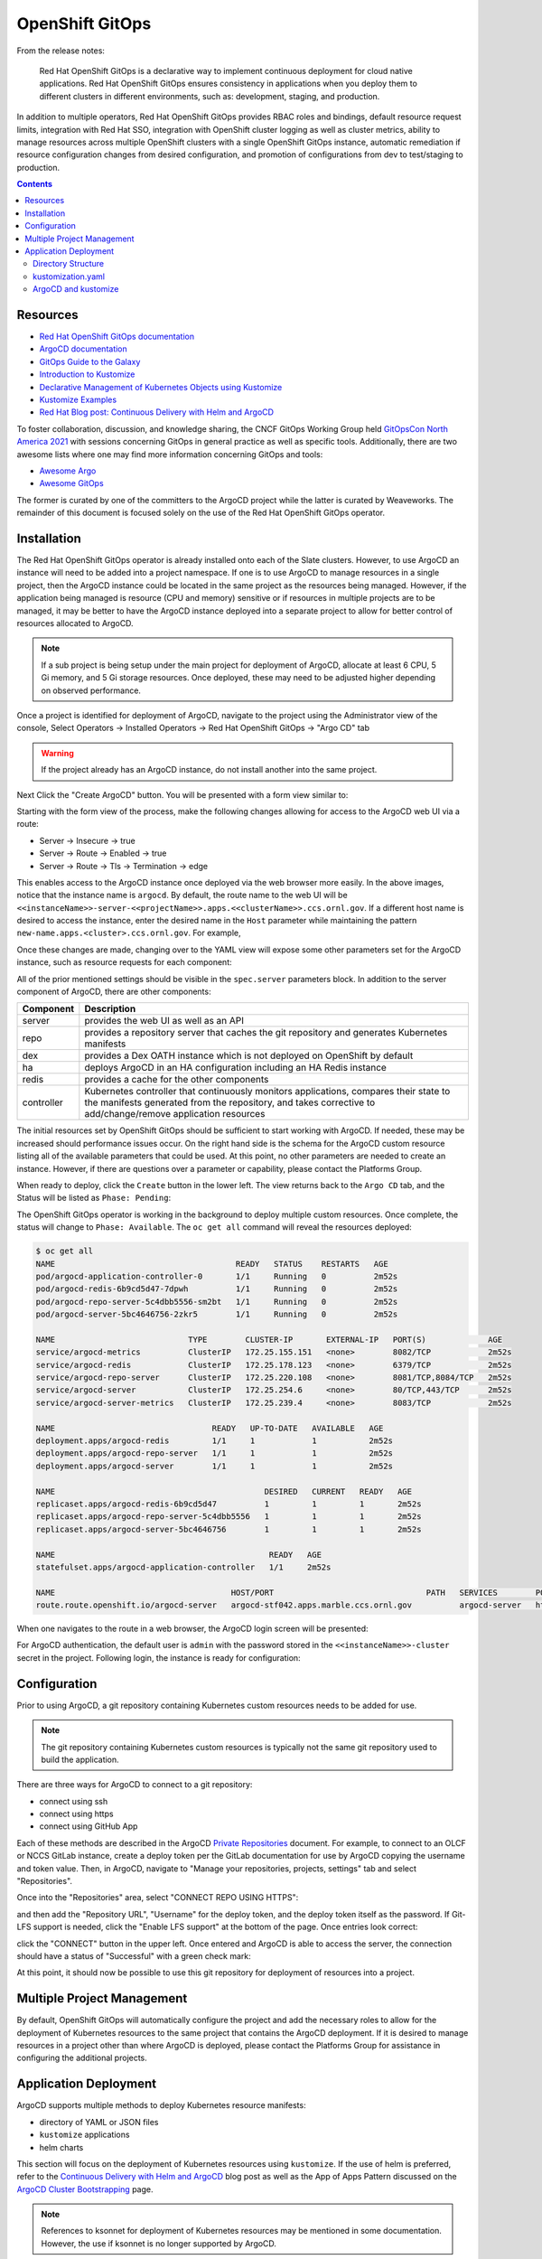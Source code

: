 .. _slate_openshift_gitops:

****************
OpenShift GitOps
****************

From the release notes:

    Red Hat OpenShift GitOps is a declarative way to implement continuous deployment for cloud native 
    applications. Red Hat OpenShift GitOps ensures consistency in applications when you deploy them
    to different clusters in different environments, such as: development, staging, and production.

In addition to multiple operators, Red Hat OpenShift GitOps provides RBAC roles and bindings, default resource request limits,
integration with Red Hat SSO, integration with OpenShift cluster logging as well as cluster metrics, ability to manage resources
across multiple OpenShift clusters with a single OpenShift GitOps instance, automatic remediation if resource configuration changes
from desired configuration, and promotion of configurations from dev to test/staging to production.

.. contents::

Resources
^^^^^^^^^

- `Red Hat OpenShift GitOps documentation <https://docs.openshift.com/container-platform/4.7/cicd/gitops/understanding-openshift-gitops.html>`_
- `ArgoCD documentation <https://argo-cd.readthedocs.io/en/stable/>`_
- `GitOps Guide to the Galaxy <https://www.youtube.com/playlist?list=PLaR6Rq6Z4IqfGCkI28cUMbNhPhsnj4nq3>`_
- `Introduction to Kustomize <https://kubectl.docs.kubernetes.io/guides/introduction/kustomize/>`_
- `Declarative Management of Kubernetes Objects using Kustomize <https://kubernetes.io/docs/tasks/manage-kubernetes-objects/kustomization/>`_
- `Kustomize Examples <https://github.com/kubernetes-sigs/kustomize/tree/master/examples>`_
- `Red Hat Blog post: Continuous Delivery with Helm and ArgoCD <https://cloud.redhat.com/blog/continuous-delivery-with-helm-and-argo-cd>`_

To foster collaboration, discussion, and knowledge sharing, the CNCF GitOps Working Group held
`GitOpsCon North America 2021 <https://www.youtube.com/playlist?list=PLj6h78yzYM2O_aoiru-ZeyVT0VHdWglfZ>`_
with sessions concerning GitOps in general practice as well as specific tools. Additionally, there are
two awesome lists where one may find more information concerning GitOps and tools:

- `Awesome Argo <https://github.com/terrytangyuan/awesome-argo>`_
- `Awesome GitOps <https://github.com/weaveworks/awesome-gitops>`_

The former is curated by one of the committers to the ArgoCD project while the latter is curated by Weaveworks.
The remainder of this document is focused solely on the use of the Red Hat OpenShift GitOps operator.

Installation
^^^^^^^^^^^^

The Red Hat OpenShift GitOps operator is already installed onto each of the Slate clusters. However, to use ArgoCD an instance will 
need to be added into a project namespace. If one is to use ArgoCD to manage resources in a single project, then the ArgoCD instance
could be located in the same project as the resources being managed. However, if the application being managed is resource
(CPU and memory) sensitive or if resources in multiple projects are to be managed, it may be better to have the ArgoCD instance
deployed into a separate project to allow for better control of resources allocated to ArgoCD.

.. note ::
  If a sub project is being setup under the main project for deployment of ArgoCD, allocate at least 6 CPU, 5 Gi memory, and 5 Gi storage resources. Once deployed, these may need to be adjusted higher depending on observed performance.

Once a project is identified for deployment of ArgoCD, navigate to the project using the Administrator view of the console, Select 
Operators -> Installed Operators -> Red Hat OpenShift GitOps -> "Argo CD" tab

.. image:: /images/slate/argocdCreate.png
   :alt: Image of OpenShift UI for creating an ArgoCD instance.

.. warning ::
  If the project already has an ArgoCD instance, do not install another into the same project.

Next Click the "Create ArgoCD" button. You will be presented with a form view similar to:

.. image:: /images/slate/argocdCreateForm1.png
   :alt: Image of the form view for ArgoCD instance creation.

Starting with the form view of the process, make the following changes allowing for access to the ArgoCD web UI via a route:

- Server -> Insecure -> true
- Server -> Route -> Enabled -> true
- Server -> Route -> Tls -> Termination -> edge

.. image:: /images/slate/argocdCreateForm2.png
   :alt: Image of the form view for ArgoCD instance creation with the route settings configured.

This enables access to the ArgoCD instance once deployed via the web browser more easily. In the above images, notice that the
instance name is ``argocd``. By default, the route name to the web UI will be ``<<instanceName>>-server-<<projectName>>.apps.<<clusterName>>.ccs.ornl.gov``.
If a different host name is desired to access the instance, enter the desired name in the ``Host`` parameter while
maintaining the pattern ``new-name.apps.<cluster>.ccs.ornl.gov``. For example,

.. image:: /images/slate/argocdCreateForm3.png
   :alt: Image of the form view with a custom host name set.

Once these changes are made, changing over to the YAML view will expose some other parameters set for the ArgoCD instance, such as resource
requests for each component:

.. image:: /images/slate/argocdCreateYAML.png
   :alt: Image of the yaml view for ArgoCD instance creation.

All of the prior mentioned settings should be visible in the ``spec.server`` parameters block. In addition to the server component
of ArgoCD, there are other components:

.. csv-table::
   :widths: auto
   :header: "Component", "Description"

   "server", "provides the web UI as well as an API"
   "repo", "provides a repository server that caches the git repository and generates Kubernetes manifests"
   "dex", "provides a Dex OATH instance which is not deployed on OpenShift by default"
   "ha", "deploys ArgoCD in an HA configuration including an HA Redis instance"
   "redis", "provides a cache for the other components"
   "controller", "Kubernetes controller that continuously monitors applications, compares their state to the manifests generated from the repository, and takes corrective to add/change/remove application resources"

The initial resources set by OpenShift GitOps should be sufficient to start working with ArgoCD. If needed, these may be
increased should performance issues occur. On the right hand side is the schema for the ArgoCD custom resource listing all of the
available parameters that could be used. At this point, no other parameters are needed to create an instance. However, if there are
questions over a parameter or capability, please contact the Platforms Group.

When ready to deploy, click the ``Create`` button in the lower left. The view returns back to the ``Argo CD`` tab, and the Status will
be listed as ``Phase: Pending``:

.. image:: /images/slate/argocdInstance1.png
   :alt: Image of pending ArgoCD installation.

The OpenShift GitOps operator is working in the background to deploy multiple custom resources. Once complete, the
status will change to ``Phase: Available``. The ``oc get all`` command will reveal the resources deployed:

.. code-block:: text

    $ oc get all
    NAME                                      READY   STATUS    RESTARTS   AGE
    pod/argocd-application-controller-0       1/1     Running   0          2m52s
    pod/argocd-redis-6b9cd5d47-7dpwh          1/1     Running   0          2m52s
    pod/argocd-repo-server-5c4dbb5556-sm2bt   1/1     Running   0          2m52s
    pod/argocd-server-5bc4646756-2zkr5        1/1     Running   0          2m52s

    NAME                            TYPE        CLUSTER-IP       EXTERNAL-IP   PORT(S)             AGE
    service/argocd-metrics          ClusterIP   172.25.155.151   <none>        8082/TCP            2m52s
    service/argocd-redis            ClusterIP   172.25.178.123   <none>        6379/TCP            2m52s
    service/argocd-repo-server      ClusterIP   172.25.220.108   <none>        8081/TCP,8084/TCP   2m52s
    service/argocd-server           ClusterIP   172.25.254.6     <none>        80/TCP,443/TCP      2m52s
    service/argocd-server-metrics   ClusterIP   172.25.239.4     <none>        8083/TCP            2m52s

    NAME                                 READY   UP-TO-DATE   AVAILABLE   AGE
    deployment.apps/argocd-redis         1/1     1            1           2m52s
    deployment.apps/argocd-repo-server   1/1     1            1           2m52s
    deployment.apps/argocd-server        1/1     1            1           2m52s

    NAME                                            DESIRED   CURRENT   READY   AGE
    replicaset.apps/argocd-redis-6b9cd5d47          1         1         1       2m52s
    replicaset.apps/argocd-repo-server-5c4dbb5556   1         1         1       2m52s
    replicaset.apps/argocd-server-5bc4646756        1         1         1       2m52s

    NAME                                             READY   AGE
    statefulset.apps/argocd-application-controller   1/1     2m52s

    NAME                                     HOST/PORT                                PATH   SERVICES        PORT   TERMINATION   WILDCARD
    route.route.openshift.io/argocd-server   argocd-stf042.apps.marble.ccs.ornl.gov          argocd-server   http   edge          None

When one navigates to the route in a web browser, the ArgoCD login screen will be presented:

.. image:: /images/slate/argocdLogin1.png
   :alt: Image  of the ArgoCD login screen.

For ArgoCD authentication, the default user is ``admin`` with the password stored in the ``<<instanceName>>-cluster`` secret in the
project. Following login, the instance is ready for configuration:

.. image:: /images/slate/argocdApplicationsTab1.png
   :alt: Image of the ArgoCD applications tab.

Configuration
^^^^^^^^^^^^^

Prior to using ArgoCD, a git repository containing Kubernetes custom resources needs to be added for use.

.. note::
  The git repository containing Kubernetes custom resources is typically not the same git repository used to build the application.

There are three ways for ArgoCD to connect to a git repository:

- connect using ssh
- connect using https
- connect using GitHub App

Each of these methods are described in the ArgoCD `Private Repositories <https://argo-cd.readthedocs.io/en/stable/user-guide/private-repositories/>`_
document. For example, to connect to an OLCF or NCCS GitLab instance, create a deploy token per the GitLab documentation for use by
ArgoCD copying the username and token value. Then, in ArgoCD, navigate to "Manage your repositories, projects, settings" tab and
select "Repositories". 

.. image:: /images/slate/argocdSettingsTab1.png
   :alt: Image of the Manage your repositories, project, settings tab.

Once into the "Repositories" area, select "CONNECT REPO USING HTTPS":

.. image:: /images/slate/argocdSettingsTab2.png
   :alt: Image of the repositories area.

and then add the "Repository URL", "Username" for the deploy token, and the deploy token itself as the password. If Git-LFS support is
needed, click the "Enable LFS support" at the bottom of the page. Once entries look correct:

.. image:: /images/slate/argocdSettingsTab3.png
   :alt: Image of the connect to repo using https parameters.

click the "CONNECT" button in the upper left. Once entered and ArgoCD is able to access the server, the connection should have a 
status of "Successful" with a green check mark:

.. image:: /images/slate/argocdSettingsTab4.png
   :alt: Image of a successful git repository configuration.

At this point, it should now be possible to use this git repository for deployment of resources into a project.

Multiple Project Management
^^^^^^^^^^^^^^^^^^^^^^^^^^^

By default, OpenShift GitOps will automatically configure the project and add the necessary roles to allow for the deployment of
Kubernetes resources to the same project that contains the ArgoCD deployment. If it is desired to manage resources in a project
other than where ArgoCD is deployed, please contact the Platforms Group for assistance in configuring the additional projects.

Application Deployment
^^^^^^^^^^^^^^^^^^^^^^

ArgoCD supports multiple methods to deploy Kubernetes resource manifests:

- directory of YAML or JSON files
- ``kustomize`` applications
- helm charts

This section will focus on the deployment of Kubernetes resources using ``kustomize``. If the use of helm is
preferred, refer to the
`Continuous Delivery with Helm and ArgoCD <https://cloud.redhat.com/blog/continuous-delivery-with-helm-and-argo-cd>`_
blog post as well as the App of Apps Pattern discussed on the 
`ArgoCD Cluster Bootstrapping <https://argo-cd.readthedocs.io/en/stable/operator-manual/cluster-bootstrapping/>`_
page. 

.. note::
  References to ksonnet for deployment of Kubernetes resources may be mentioned in some documentation. However, the use if ksonnet is no longer supported by ArgoCD.

In order to deploy resources, one should have the following to start with:

- base directory of YAML files that specify one or multiple kubernetes resources
- ``kustomization.yaml`` file
- one or more overlay directories

Unlike helm, which is a template framework for deployment of kubernetes resources, ``kustomize`` is a patching framework. Once the base
directory of YAML files is in place, ``kustomize`` patches those files to modify kubernetes resources for deployment with custom 
configurations for one or multiple environments such as dev, test, and prod.

Directory Structure
"""""""""""""""""""

Before going into how ArgoCD will use a ``kustomize`` configuration setup, a word about organizing the code repository. Prior to starting
work with ``kustomize``, take some time to consider what makes sense for setting up the directory of repository. Looking at the GitHub
repository for ``kustomize``, there is a 
`kustomize Hello World <https://github.com/kubernetes-sigs/kustomize/blob/master/examples/helloWorld/README.md>`_
document illustrating the basic layout to start with:

.. code-block:: text

    ├── base
    │   ├── configMap.yaml
    │   ├── deployment.yaml
    │   ├── kustomization.yaml
    │   └── service.yaml
    └── overlays
        ├── production
        │   ├── deployment.yaml
        │   └── kustomization.yaml
        └── staging
            ├── kustomization.yaml
            └── map.yaml


As seen above, in the simplest form a git repository contains two directories at the root: ``base`` and ``overlays``. The
``base`` directory contains a set resources which deploy the application. These could be YAML files generated from the output of existing
OpenShift project resources, new YAML files for resources that have not been deployed prior, YAML files generated by the ``helm template``
command, or even an existing git repository of YAML files located in GitHub or GitLab maintained by someone else. The ``overlays`` directory
was added to contain patches for distinct deployments. In this case, two deployments (``production`` and ``staging``), often referred to as
environments, have been specified. The ``production`` environment has a patch file for the ``deployment.yaml`` resource file and the
staging environment contains the ``map.yaml`` resource file, which is a patch file for ``configMap.yaml``.

.. note::
   If using a remote repository as a base set of resources, make sure to pin the version at a specific tag or hash to prevent unexpected changes in your project should upstream change.

For more advanced use cases, Gerald Nunn provides a helpful directory layout in his
`gnunn-gitops repository <https://github.com/gnunn-gitops/standards/blob/master/folders.md>`_ which considers not only ``kustomize``
code organization but also resources for bootstrapping ArgoCD instances, TekTon pipeline resources, Jenkins pipeline resources,
application management on multiple clusters, and applications that consist of multiple component applications. Pieces represented
here could be incorporated into the above initial directory structure as makes sense for how the group operates.

Other potential information of use:

- `kustomize.io <https://kustomize.io/>`_
- `Introduction to Kustomize <https://kubectl.docs.kubernetes.io/guides/introduction/kustomize/>`_
- `Declarative Management of Kubernetes Objects Using kustomize <https://kubernetes.io/docs/tasks/manage-kubernetes-objects/kustomization/>`_
- `kustomize glossary <https://kubectl.docs.kubernetes.io/references/kustomize/glossary/>`_
- `An Introduction to Kustomize by Scott Lowe <https://blog.scottlowe.org/2019/09/13/an-introduction-to-kustomize/>`_
- `kustomize Examples <https://github.com/kubernetes-sigs/kustomize/tree/master/examples>`_

kustomization.yaml
""""""""""""""""""

The ``kustomization.yaml`` file declares what resource files ``kustomize`` should use when generating kubernetes resources. Additionally,
the ``kustomization.yaml`` file will specify how resources should be modified, if needed. A ``kustomization.yaml`` file will contain
information that falls typically into four categories:

- resources: what existing resource files should be used.
- generators: what new resources should be created dynamically.
- transformers: what resources should be changed and how to change them.
- meta: fields that may influence all of the above.

Starting with the Hello World example in the prior section, the ``kustomization.yaml`` file located in the ``base`` directory would look
similar to:

.. code-block:: text

   apiVersion: kustomize.config.k8s.io/v1beta1
   kind: Kustomization
   metadata:
     name: arbitrary
   commonLabels:
     app: hello
   resources:
   - deployment.yaml
   - service.yaml
   - configMap.yaml

The structure of the ``kustomization.yaml`` file starts off similar to the structure of a kubernetes object: apiVersion, kind, and
metadata.name. From there, the file contains resource information and meta information. The resource information is
specified in the ``resources`` block and lists files that should be included for use by ``kustomize``. In this case, three
files are specified: ``deployment.yaml``, ``service.yaml``, and ``configMap.yaml``. Each of these files define a kubernetes resource
of the type indicated by the filename. Resource file names are arbitrary, but they must match the name of the file in the directory. Files
that exist in a directory but are not included as resources, consumed by generators, or applied by transformers are ignored.

The meta information in the ``kustomization.yaml`` illustrates what is referred to as a cross-cutting field. In this case, the
``commonLabels`` block adds a label ``app: hello`` which will be included in all of the resources specified in the resource files.
Cross-cutting fields could also be used to set the namespace (``namespace``) for the resources to be created in, add a prefix (``namePrefix``)
or suffix (``nameSuffix``) to all resource names, or add a set of annotations (``commonAnnotations``).

To see the results of the ``commonLabels`` field, the ``kustomize build`` command will display the output for inspection:

.. code-block:: text

    $ kustomize build base/
    apiVersion: v1
    data:
      altGreeting: Good Morning!
      enableRisky: "false"
    kind: ConfigMap
    metadata:
      labels:
        app: hello
      name: the-map
    ---
    apiVersion: v1
    kind: Service
    metadata:
      labels:
        app: hello
      name: the-service
    spec:
      ports:
      - port: 8666
        protocol: TCP
        targetPort: 8080
      selector:
        app: hello
        deployment: hello
      type: LoadBalancer
    ---
    apiVersion: apps/v1
    kind: Deployment
    metadata:
      labels:
        app: hello
      name: the-deployment
    spec:
      replicas: 3
      selector:
        matchLabels:
          app: hello
          deployment: hello
      template:
        metadata:
          labels:
            app: hello
            deployment: hello
        spec:
          containers:
          - command:
            - /hello
            - --port=8080
            - --enableRiskyFeature=$(ENABLE_RISKY)
            env:
            - name: ALT_GREETING
              valueFrom:
                configMapKeyRef:
                  key: altGreeting
                  name: the-map
            - name: ENABLE_RISKY
              valueFrom:
                configMapKeyRef:
                  key: enableRisky
                  name: the-map
            image: monopole/hello:1
            name: the-container
            ports:
            - containerPort: 8080

The ``app`` label now appears in each of the generated resources- configMap, Deployment, and service. Looking at the
```kustomization.yaml`` file for the staging environement:

.. code-block:: text

    $ cat overlays/staging/kustomization.yaml 
    apiVersion: kustomize.config.k8s.io/v1beta1
    kind: Kustomization
    metadata:
      name: staging-arbitrary
    namePrefix: staging-
    commonLabels:
      variant: staging
      org: acmeCorporation
    commonAnnotations:
      note: Hello, I am staging!
    resources:
    - ../../base
    patchesStrategicMerge:
    - map.yaml

there are a few meta information blocks present: ``namePrefix``, ``commonLabels``, and ``commonAnnotations``. Additionally, we
see that there is a patch specified with the ``patchesStrategicMerge`` block where a patch file to be merged is specified:

.. code-block:: text

    $ cat overlays/staging/map.yaml 
    apiVersion: v1
    kind: ConfigMap
    metadata:
      name: the-map
    data:
      altGreeting: "Have a pineapple!"
      enableRisky: "true"

In this case, the patch will use a merge strategy to change the data entries for the specified apiVersion/kind/metadata.name object.
Running ``kustomize build`` on the staging environment shows the result of the patch as well as the added meta:

.. code-block:: text

    $ kustomize build overlays/staging
    apiVersion: v1
    data:
      altGreeting: Have a pineapple!
      enableRisky: "true"
    kind: ConfigMap
    metadata:
      annotations:
        note: Hello, I am staging!
      labels:
        app: hello
        org: acmeCorporation
        variant: staging
      name: staging-the-map
    ---
    apiVersion: v1
    kind: Service
    ...

when compared to the output from the build command ran against the ``base`` directory. 

.. note::
   The apiVersion/kind/metadata.name must match exactly the object to modify. If the patch does not match an object, an error similar to: ``Error: no matches for Id ~G_v1_ConfigMap|~X|themap; failed to find unique target for patch ~G_v1_ConfigMap|themap`` will be generated will instead pointing to the problem. In the case, the metadata.name field was ``themap`` instead of ``the-map``.

If more advanced patching is needed of a resources or field does not support the strategic merge process, use ``patchesJson6902`` instead
of ``patchesStrategicMerge`` as this provides for more operations and control over the merge process. Additionally, one may also be
able to use a `configuration transformation <https://github.com/kubernetes-sigs/kustomize/tree/master/examples/transformerconfigs>`_ to
modify the resulting resources. While not utilized the the ``helloWorld`` kustomize application, these are illustrated in some of the
other examples it the same repository.

Review of the production environment is left as an exercise for the reader.

ArgoCD and kustomize
""""""""""""""""""""

With a git repository defined in the ArgoCD Repositories settings that has ``kustomize`` environments ready for use, one can start using
ArgoCD to deploy and manage kubernetes resources.

From the ArgoCD ``Applications`` screen, click the ``Create Application`` button. In the ``General`` application settings, give the
application deployment a name for ArgoCD to refer to in the display.
For ``Project``, usually the ArgoCD ``default`` project created during the ArgoCD instance installation is
sufficient. However, your workload may benefit from a different logical grouping by using multiple
`ArgoCD projects <https://argo-cd.readthedocs.io/en/stable/user-guide/projects/>`_. If it is
desired to have ArgoCD automatically deploy resources to an OpenShift namespace, change the ``Sync Policy`` to ``Automatic``. Check the
``Prune Resources`` to automatically remove objects when they are removed from the repository and ``Self Heal`` to automatically restore
configuration of objects when their configuration gets out of sync with the specified files in the git repository.

.. image:: /images/slate/argocdNewAppGeneral.png
   :alt: Image of ArgoCD new application general settings.

Next, specify the application source and destination settings. The source settings specify the git repository, revision, and directory
path for ArgoCD to use for resource deployment. ArgoCD likely automatically detected the possible ``kustomize`` environment choices in
the repository when clicking in the ``Path`` entry. If so, select the appropriate environment. If not, enter the path to the directory
within the git repository to use. The destination settings refer to where ArgoCD will deploy resources. The ``Cluster URL`` refers to
which kubernetes cluster to deploy. This will likely be ``https://kubernetes.default.svc``- the same cluster the ArgoCD instance is
installed. The ``Namespace`` setting should be the OpenShift namespace that ArgoCD will deploy resources. This may or may not be the
same namespace that ArgoCD is installed (see prior discussion on multiple namespace management in this document).

.. image:: /images/slate/argocdNewAppSource.png
   :alt: Image of ArgoCD new application source and destination settings.

The last section entitled ``Directory`` most likely will be left at the defaults.

.. image:: /images/slate/argocdNewAppDir.png
   :alt: Image of ArgoCD new application directory settings.

Once everything is set, scroll to the top and click the ``Create`` button. An application tile should be created on the ArgoCD
``Applications`` page:

.. image:: /images/slate/argocdNewAppTile.png
   :alt: Image of ArgoCD new application tile.

Clicking on the tile in this case revealed that there was an error on deployment:

.. image:: /images/slate/argocdNewAppNamespaceError.png
   :alt: Image of ArgoCD namespace error message.

The ``Namespace XXXX for XXXX is not managed.`` indicates that the namespace has not yet been setup for ArgoCD to deploy resources. Please
contact the Platforms Group for assistance in changing the configuration of the OpenShift namespace. 

In this case, the namespace to deploy resources to was incorrect. The application was editted to change the namespace to deploy resources,
and the application tile was reviewed:

.. image:: /images/slate/argocdNewAppTileSync.png
   :alt: Image of ArgoCD application tile with corrected namespace.

ArgoCD has successfully accessed the namespace, realized that the state of the resources in the namespace are ``OutOfSync`` with the resource
requirements of the code repository, and started the ``Syncing`` process to create and/or modify resources in the namespace to match the
desired configuration. Clicking on the application tile will reveal more detailed information on the process:

.. image:: /images/slate/argocdAppSyncStatus.png
   :alt: Image of ArgoCD application tile detailed information.

When the ArgoCD has completed the sync process, the application tile will indicate a green check mark next to ``Synced`` indicating that the
process completed and a green heart next to ``Healthy`` indicating that all resources are properly configured.

.. image:: /images/slate/argocdAppHealthy.png
   :alt: Image of ArgoCD application tile in the healthy state.